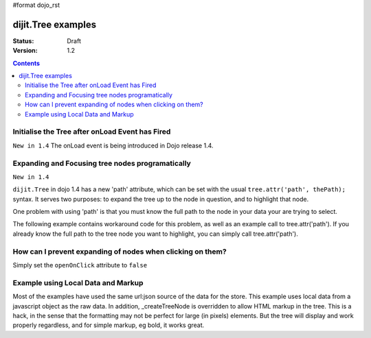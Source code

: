#format dojo_rst

dijit.Tree examples
===================

:Status: Draft
:Version: 1.2

.. contents::
  :depth: 3

Initialise the Tree after onLoad Event has Fired
------------------------------------------------

``New in 1.4`` The onLoad event is being introduced in Dojo release 1.4.

.. code-block :: javascript
  :linenos:

    var tree = dijit.byId('myTree');

    // Connect to tree onLoad to do work once it has initialised
    var tmph = dojo.connect(tree, 'onLoad', function() {
        console.debug("tree onLoad here!");
        dojo.disconnect(tmph);

        // do work here
    });

Expanding and Focusing tree nodes programatically
-------------------------------------------------

``New in 1.4``

``dijit.Tree`` in dojo 1.4 has a new 'path' attribute, which can be set with the usual ``tree.attr('path', thePath);`` syntax.  It serves two purposes: to expand the tree up to the node in question, and to highlight that node.


.. cv-compound::

  .. cv:: javascript

    <script type="text/javascript">
        dojo.require("dojo.data.ItemFileReadStore");
        dojo.require("dijit.Tree");
        dojo.require("dijit.form.Button");

        function selectNode() {

            mytree.attr('path', [ 'continentRoot', 'NA', 'MX', 'Mexico City' ] );

        }
    </script>

  .. cv:: html

    <div dojoType="dojo.data.ItemFileReadStore" data-dojo-id="continentStore"
      url="{{dataUrl}}dijit/tests/_data/countries.json"></div>
    <div dojoType="dijit.tree.ForestStoreModel" data-dojo-id="continentModel" 
      store="continentStore" query="{type:'continent'}"
      rootId="continentRoot" rootLabel="Continents" childrenAttrs="children"></div>
    <div dojoType="dijit.Tree" data-dojo-id="mytree" openOnClick="true"
        model="continentModel" showRoot="false" persist="false"></div>
    <div dojoType="dijit.form.Button" onClick="selectNode();">Highlight the node!</div>

One problem with using 'path' is that you must know the full path to the node in your data your are trying to select.

The following example contains workaround code for this problem, as well as an example call to tree.attr('path').  If you already know the full path to the tree node you want to highlight, you can simply call tree.attr('path').

.. cv-compound::

  .. cv:: javascript

    <script type="text/javascript">
        dojo.require("dojo.data.ItemFileReadStore");
        dojo.require("dijit.Tree");
        dojo.require("dijit.form.Button");

        function recursiveHunt(lookfor, model, buildme, item) {
            console.log(">> recursiveHunt, item ", item, " looking for ", lookfor);
            var id = model.getIdentity(item);
            buildme.push(id);
            if (id == lookfor) {
                // Return the buildme array, indicating a match was found
                console.log("++ FOUND item ", item, " buildme now = ", buildme);
                return buildme;
            }
            for (var idx in item.children) {
                // start a new branch of buildme, starting with what we have so far
                var buildmebranch = buildme.slice(0);
                console.log("Branching into ", model.store.getValue(item.children[idx], 'name'), ", buildmebranch=", buildmebranch);
                var r = recursiveHunt(lookfor, model, buildmebranch, item.children[idx]);
                // If a match was found in that recurse, return it.
                //  This unwinds the recursion on completion.
                if (r) { return r; }
            }
            // Return undefined, indicating no match was found
            return undefined;
        }

        function selectTreeNodeById(tree, lookfor) {
            console.log("See model root=", tree.model.root);
            var buildme = new Array();
            var result = recursiveHunt(lookfor, tree.model, buildme, tree.model.root);
            console.log("*** FINISHED: result ", result, " buildme ", buildme);
            console.dir(result);
            if (result && result.length > 0) {
                tree.attr('path', result);
            }
        }

        function selectNode() {

            selectTreeNodeById(mytree2, 'Mexico City');

        }
    </script>

  .. cv:: html

    <div dojoType="dojo.data.ItemFileReadStore" data-dojo-id="continentStore"
      url="{{dataUrl}}dijit/tests/_data/countries.json"></div>
    <div dojoType="dijit.tree.ForestStoreModel" data-dojo-id="continentModel" 
      store="continentStore" query="{type:'continent'}"
      rootId="continentRoot" rootLabel="Continents" childrenAttrs="children"></div>
    <div dojoType="dijit.Tree" data-dojo-id="mytree2" openOnClick="true"
        model="continentModel" showRoot="false" persist="false"></div>
    <div dojoType="dijit.form.Button" onClick="selectNode();">Highlight the node!</div>

How can I prevent expanding of nodes when clicking on them?
-----------------------------------------------------------

Simply set the ``openOnClick`` attribute to ``false``

.. cv-compound::

  .. cv:: javascript

    <script type="text/javascript">
      dojo.require("dojo.data.ItemFileReadStore");
      dojo.require("dijit.Tree");
    </script>

  .. cv:: html

    <div dojoType="dojo.data.ItemFileReadStore" data-dojo-id="continentStore"
      url="{{dataUrl}}dijit/tests/_data/countries.json"></div>
    <div dojoType="dijit.tree.ForestStoreModel" data-dojo-id="continentModel" 
      store="continentStore" query="{type:'continent'}"
      rootId="continentRoot" rootLabel="Continents" childrenAttrs="children"></div>

    <div dojoType="dijit.Tree" id="mytree"
      model="continentModel" openOnClick="false">
      <script type="dojo/method" event="onClick" args="item">
        alert("Execute of node " + continentStore.getLabel(item)
            +", population=" + continentStore.getValue(item, "population"));
      </script>
    </div>



Example using Local Data and Markup
-----------------------------------------------------------

Most of the examples have used the same url:json source of the data for the store.
This example uses local data from a javascript object as the raw data.
In addition, _createTreeNode is overridden to allow HTML markup in the tree.
This is a hack, in the sense that the formatting may not be perfect for large (in pixels) elements.
But the tree will display and work properly regardless, and for simple markup, eg bold, it works great.

.. cv-compound::

  .. cv:: javascript

    <script type="text/javascript">
        dojo.require("dojo.data.ItemFileReadStore");
        dojo.require( "dijit.Tree" );

        var rawdata = [ {
            label: 'Something <b>important</b>',
            id: '1',
            children:  [ { label: 'Life', id: '1.1' }, { label: 'Liberty', id: '1.2' } ]
        }, {
            label: 'Some links (note: the link is <b>not</b> clickable)',
            id: '2',
            children: [
                { id: '2.1', label: '<a href="http://dojotoolkit.org">Dojo Toolkit</a>' },
                { id: '2.2', label: '<img src="http://dojofoundation.org/media/img/dojo.logo.png" alt="greatest ever" height="32px" />' },
                { id: '2.3', label: '<a href="http://blog.nqzero.com">my blog</a>' }
            ]
        } ];

        function prepare() {
            var store = new dojo.data.ItemFileReadStore({
                data: { identifier: 'id', label : 'label', items: rawdata }
            });
            var treeModel = new dijit.tree.ForestStoreModel({ store: store });
            var treeControl = new dijit.Tree({
                model: treeModel,
                showRoot: false,
                _createTreeNode: function(/*Object*/ args){
                    var tnode = new dijit._TreeNode(args);
                    tnode.labelNode.innerHTML = args.label;
                    return tnode;
                }
            }, "treeOne" );
        }

        dojo.addOnLoad(prepare);
    </script>

  .. cv:: html

    <div id="treeOne"></div>
